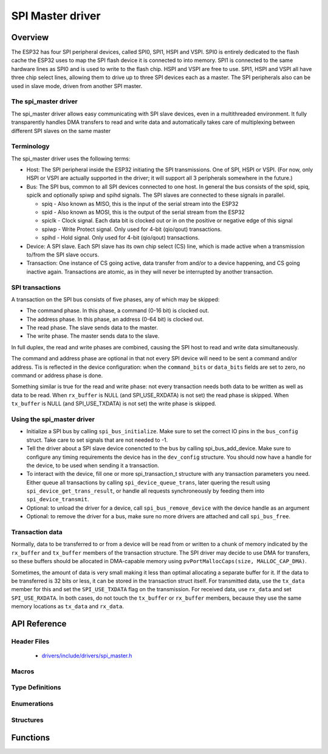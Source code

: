 SPI Master driver
=================

Overview
--------

The ESP32 has four SPI peripheral devices, called SPI0, SPI1, HSPI and VSPI. SPI0 is entirely dedicated to
the flash cache the ESP32 uses to map the SPI flash device it is connected to into memory. SPI1 is
connected to the same hardware lines as SPI0 and is used to write to the flash chip. HSPI and VSPI
are free to use. SPI1, HSPI and VSPI all have three chip select lines, allowing them to drive up to
three SPI devices each as a master. The SPI peripherals also can be used in slave mode, driven from 
another SPI master.

The spi_master driver
^^^^^^^^^^^^^^^^^^^^^

The spi_master driver allows easy communicating with SPI slave devices, even in a multithreaded environment.
It fully transparently handles DMA transfers to read and write data and automatically takes care of 
multiplexing between different SPI slaves on the same master

Terminology
^^^^^^^^^^^

The spi_master driver uses the following terms:

* Host: The SPI peripheral inside the ESP32 initiating the SPI transmissions. One of SPI, HSPI or VSPI. (For 
  now, only HSPI or VSPI are actually supported in the driver; it will support all 3 peripherals 
  somewhere in the future.)
* Bus: The SPI bus, common to all SPI devices connected to one host. In general the bus consists of the
  spid, spiq, spiclk and optionally spiwp and spihd signals. The SPI slaves are connected to these 
  signals in parallel.

  - spiq - Also known as MISO, this is the input of the serial stream into the ESP32

  - spid - Also known as MOSI, this is the output of the serial stream from the ESP32

  - spiclk - Clock signal. Each data bit is clocked out or in on the positive or negative edge of this signal

  - spiwp - Write Protect signal. Only used for 4-bit (qio/qout) transactions.

  - spihd - Hold signal. Only used for 4-bit (qio/qout) transactions.

* Device: A SPI slave. Each SPI slave has its own chip select (CS) line, which is made active when
  a transmission to/from the SPI slave occurs.
* Transaction: One instance of CS going active, data transfer from and/or to a device happening, and
  CS going inactive again. Transactions are atomic, as in they will never be interrupted by another
  transaction.


SPI transactions
^^^^^^^^^^^^^^^^

A transaction on the SPI bus consists of five phases, any of which may be skipped:

* The command phase. In this phase, a command (0-16 bit) is clocked out.
* The address phase. In this phase, an address (0-64 bit) is clocked out.
* The read phase. The slave sends data to the master.
* The write phase. The master sends data to the slave.

In full duplex, the read and write phases are combined, causing the SPI host to read and
write data simultaneously.

The command and address phase are optional in that not every SPI device will need to be sent a command
and/or address. Tis is reflected in the device configuration: when the ``command_bits`` or ``data_bits``
fields are set to zero, no command or address phase is done.

Something similar is true for the read and write phase: not every transaction needs both data to be written
as well as data to be read. When ``rx_buffer`` is NULL (and SPI_USE_RXDATA) is not set) the read phase 
is skipped. When ``tx_buffer`` is NULL (and SPI_USE_TXDATA) is not set) the write phase is skipped.

Using the spi_master driver
^^^^^^^^^^^^^^^^^^^^^^^^^^^

- Initialize a SPI bus by calling ``spi_bus_initialize``. Make sure to set the correct IO pins in
  the ``bus_config`` struct. Take care to set signals that are not needed to -1.

- Tell the driver about a SPI slave device conencted to the bus by calling spi_bus_add_device. 
  Make sure to configure any timing requirements the device has in the ``dev_config`` structure.
  You should now have a handle for the device, to be used when sending it a transaction.

- To interact with the device, fill one or more spi_transaction_t structure with any transaction 
  parameters you need. Either queue all transactions by calling ``spi_device_queue_trans``, later
  quering the result using ``spi_device_get_trans_result``, or handle all requests synchroneously
  by feeding them into ``spi_device_transmit``.

- Optional: to unload the driver for a device, call ``spi_bus_remove_device`` with the device
  handle as an argument

- Optional: to remove the driver for a bus, make sure no more drivers are attached and call 
  ``spi_bus_free``.


Transaction data
^^^^^^^^^^^^^^^^

Normally, data to be transferred to or from a device will be read from or written to a chunk of memory
indicated by the ``rx_buffer`` and ``tx_buffer`` members of the transaction structure. The SPI driver
may decide to use DMA for transfers, so these buffers should be allocated in DMA-capable memory using 
``pvPortMallocCaps(size, MALLOC_CAP_DMA)``.

Sometimes, the amount of data is very small making it less than optimal allocating a separate buffer
for it. If the data to be transferred is 32 bits or less, it can be stored in the transaction struct
itself. For transmitted data, use the ``tx_data`` member for this and set the ``SPI_USE_TXDATA`` flag
on the transmission. For received data, use ``rx_data`` and set ``SPI_USE_RXDATA``. In both cases, do
not touch the ``tx_buffer`` or ``rx_buffer`` members, because they use the same memory locations
as ``tx_data`` and ``rx_data``.

API Reference
-------------

Header Files
^^^^^^^^^^^^

  * `drivers/include/drivers/spi_master.h <https://github.com/espressif/esp-idf/blob/master/components/drivers/include/drivers/spi_master.h>`_

Macros
^^^^^^

.. doxygendefine:: SPI_DEVICE_TXBIT_LSBFIRST
.. doxygendefine:: SPI_DEVICE_RXBIT_LSBFIRST
.. doxygendefine:: SPI_DEVICE_BIT_LSBFIRST
.. doxygendefine:: SPI_DEVICE_3WIRE
.. doxygendefine:: SPI_DEVICE_POSITIVE_CS
.. doxygendefine:: SPI_DEVICE_HALFDUPLEX
.. doxygendefine:: SPI_DEVICE_CLK_AS_CS

.. doxygendefine:: SPI_TRANS_MODE_DIO
.. doxygendefine:: SPI_TRANS_MODE_QIO
.. doxygendefine:: SPI_TRANS_MODE_DIOQIO_ADDR
.. doxygendefine:: SPI_TRANS_USE_RXDATA
.. doxygendefine:: SPI_TRANS_USE_TXDATA

Type Definitions
^^^^^^^^^^^^^^^^

.. doxygentypedef:: spi_device_handle_t

Enumerations
^^^^^^^^^^^^

.. doxygenenum:: spi_host_device_t

Structures
^^^^^^^^^^

.. doxygenstruct:: spi_transaction_t
  :members:

.. doxygenstruct:: spi_bus_config_t
  :members:

.. doxygenstruct:: spi_device_interface_config_t
  :members:



Functions
---------

.. doxygenfunction:: spi_bus_initialize
.. doxygenfunction:: spi_bus_free
.. doxygenfunction:: spi_bus_add_device
.. doxygenfunction:: spi_bus_remove_device
.. doxygenfunction:: spi_device_queue_trans
.. doxygenfunction:: spi_device_get_trans_result
.. doxygenfunction:: spi_device_transmit

